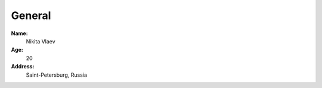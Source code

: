 =======
General
=======

**Name:**
    Nikita Vlaev

**Age:**
    20

**Address:**
    Saint-Petersburg, Russia